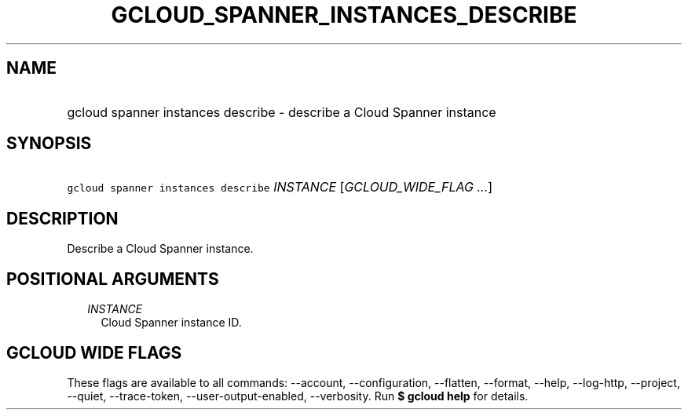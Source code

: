 
.TH "GCLOUD_SPANNER_INSTANCES_DESCRIBE" 1



.SH "NAME"
.HP
gcloud spanner instances describe \- describe a Cloud Spanner instance



.SH "SYNOPSIS"
.HP
\f5gcloud spanner instances describe\fR \fIINSTANCE\fR [\fIGCLOUD_WIDE_FLAG\ ...\fR]



.SH "DESCRIPTION"

Describe a Cloud Spanner instance.



.SH "POSITIONAL ARGUMENTS"

.RS 2m
.TP 2m
\fIINSTANCE\fR
Cloud Spanner instance ID.


.RE
.sp

.SH "GCLOUD WIDE FLAGS"

These flags are available to all commands: \-\-account, \-\-configuration,
\-\-flatten, \-\-format, \-\-help, \-\-log\-http, \-\-project, \-\-quiet,
\-\-trace\-token, \-\-user\-output\-enabled, \-\-verbosity. Run \fB$ gcloud
help\fR for details.

